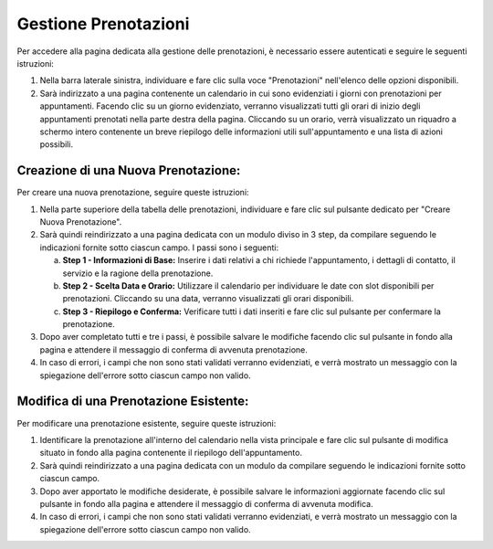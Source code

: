 Gestione Prenotazioni
=====================

Per accedere alla pagina dedicata alla gestione delle prenotazioni, è necessario essere autenticati e seguire le seguenti istruzioni:

1. Nella barra laterale sinistra, individuare e fare clic sulla voce "Prenotazioni" nell'elenco delle opzioni disponibili.

2. Sarà indirizzato a una pagina contenente un calendario in cui sono evidenziati i giorni con prenotazioni per appuntamenti. Facendo clic su un giorno evidenziato, verranno visualizzati tutti gli orari di inizio degli appuntamenti prenotati nella parte destra della pagina. Cliccando su un orario, verrà visualizzato un riquadro a schermo intero contenente un breve riepilogo delle informazioni utili sull'appuntamento e una lista di azioni possibili.

Creazione di una Nuova Prenotazione:
--------------------------------------

Per creare una nuova prenotazione, seguire queste istruzioni:

1. Nella parte superiore della tabella delle prenotazioni, individuare e fare clic sul pulsante dedicato per "Creare Nuova Prenotazione".

2. Sarà quindi reindirizzato a una pagina dedicata con un modulo diviso in 3 step, da compilare seguendo le indicazioni fornite sotto ciascun campo. I passi sono i seguenti:

   a. **Step 1 - Informazioni di Base:** Inserire i dati relativi a chi richiede l'appuntamento, i dettagli di contatto, il servizio e la ragione della prenotazione.

   b. **Step 2 - Scelta Data e Orario:** Utilizzare il calendario per individuare le date con slot disponibili per prenotazioni. Cliccando su una data, verranno visualizzati gli orari disponibili.

   c. **Step 3 - Riepilogo e Conferma:** Verificare tutti i dati inseriti e fare clic sul pulsante per confermare la prenotazione.

3. Dopo aver completato tutti e tre i passi, è possibile salvare le modifiche facendo clic sul pulsante in fondo alla pagina e attendere il messaggio di conferma di avvenuta prenotazione.

4. In caso di errori, i campi che non sono stati validati verranno evidenziati, e verrà mostrato un messaggio con la spiegazione dell'errore sotto ciascun campo non valido.

Modifica di una Prenotazione Esistente:
----------------------------------------

Per modificare una prenotazione esistente, seguire queste istruzioni:

1. Identificare la prenotazione all'interno del calendario nella vista principale e fare clic sul pulsante di modifica situato in fondo alla pagina contenente il riepilogo dell'appuntamento.

2. Sarà quindi reindirizzato a una pagina dedicata con un modulo da compilare seguendo le indicazioni fornite sotto ciascun campo.

3. Dopo aver apportato le modifiche desiderate, è possibile salvare le informazioni aggiornate facendo clic sul pulsante in fondo alla pagina e attendere il messaggio di conferma di avvenuta modifica.

4. In caso di errori, i campi che non sono stati validati verranno evidenziati, e verrà mostrato un messaggio con la spiegazione dell'errore sotto ciascun campo non valido.
